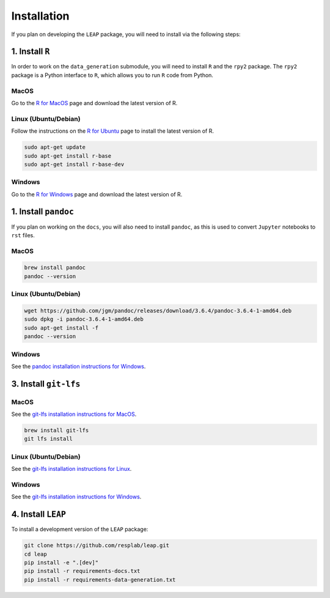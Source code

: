 Installation
============

If you plan on developing the ``LEAP`` package, you will need to install via the following steps:


1. Install ``R``
*******************

In order to work on the ``data_generation`` submodule, you will need to install ``R`` and the
``rpy2`` package. The ``rpy2`` package is a Python interface to ``R``, which allows you to run ``R``
code from Python.

MacOS
-----

Go to the `R for MacOS <https://cran.r-project.org/bin/macosx/>`_ page and download the latest
version of R.

Linux (Ubuntu/Debian)
---------------------

Follow the instructions on the
`R for Ubuntu <https://cran.r-project.org/bin/linux/ubuntu/fullREADME.html/>`_ page
to install the latest version of R.

.. code:: bash

  sudo apt-get update
  sudo apt-get install r-base
  sudo apt-get install r-base-dev


Windows
-------

Go to the `R for Windows <https://cran.r-project.org/bin/windows/base/>`_ page and download the
latest version of R.


1. Install ``pandoc``
*********************

If you plan on working on the ``docs``, you will also need to install ``pandoc``, as this is used
to convert ``Jupyter`` notebooks to ``rst`` files.

MacOS
-----

.. code:: bash

  brew install pandoc
  pandoc --version


Linux (Ubuntu/Debian)
---------------------

.. code:: bash

  wget https://github.com/jgm/pandoc/releases/download/3.6.4/pandoc-3.6.4-1-amd64.deb
  sudo dpkg -i pandoc-3.6.4-1-amd64.deb
  sudo apt-get install -f
  pandoc --version


Windows
-------

See the `pandoc installation instructions for Windows <https://pandoc.org/installing.html#windows>`_.

3. Install ``git-lfs``
***********************

MacOS
-----

See the 
`git-lfs installation instructions for MacOS 
<https://docs.github.com/en/repositories/working-with-files/managing-large-files/installing-git-large-file-storage?platform=mac>`_.

.. code:: bash

  brew install git-lfs
  git lfs install

Linux (Ubuntu/Debian)
---------------------

See the `git-lfs installation instructions for Linux
<https://docs.github.com/en/repositories/working-with-files/managing-large-files/installing-git-large-file-storage?platform=linux>`_.


Windows
-------

See the `git-lfs installation instructions for Windows 
<https://docs.github.com/en/repositories/working-with-files/managing-large-files/installing-git-large-file-storage?platform=windows>`_.


4. Install ``LEAP``
***********************

To install a development version of the ``LEAP`` package:

.. code:: bash

  git clone https://github.com/resplab/leap.git
  cd leap
  pip install -e ".[dev]"
  pip install -r requirements-docs.txt
  pip install -r requirements-data-generation.txt